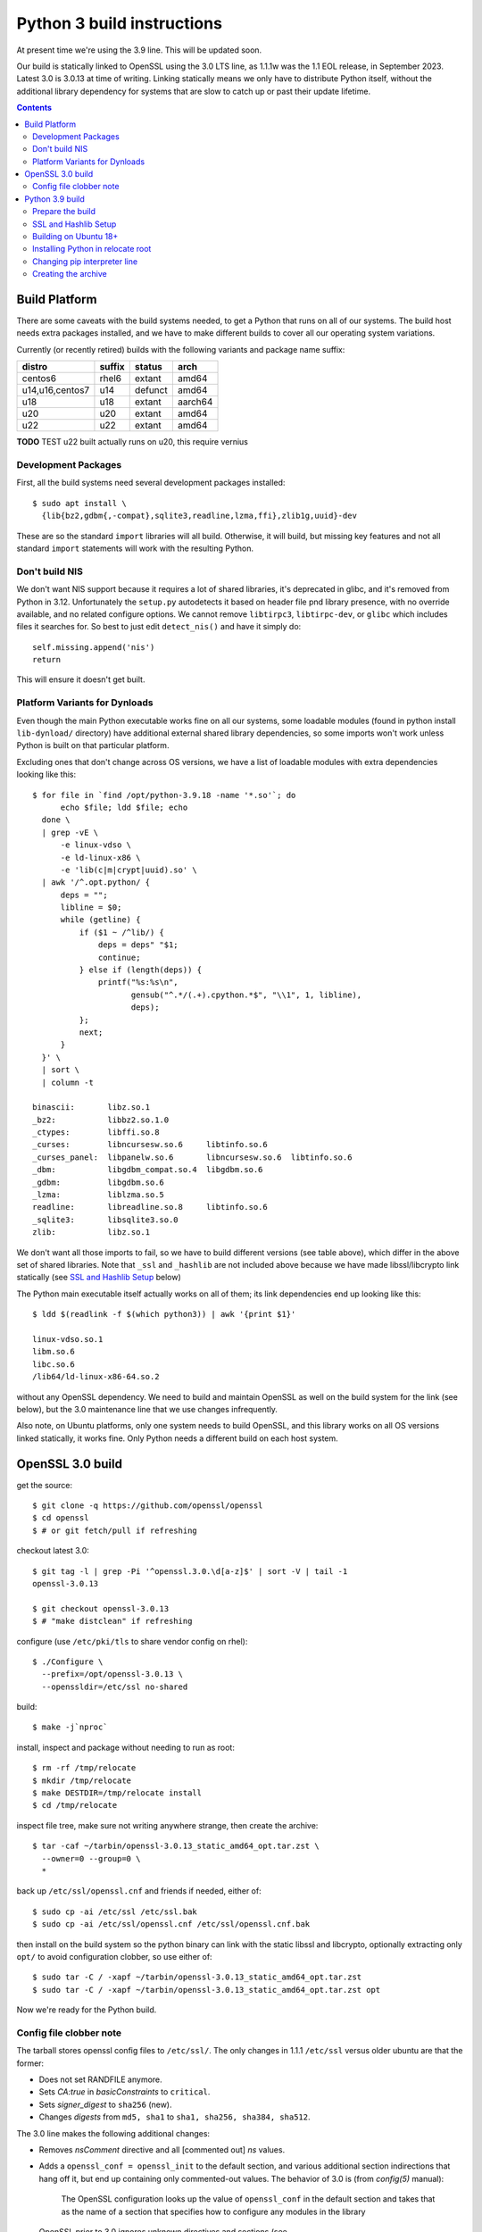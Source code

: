 Python 3 build instructions
==============================================================================

At present time we're using the 3.9 line.  This will be updated soon.

Our build is statically linked to OpenSSL using the 3.0 LTS line, as
1.1.1w was the 1.1 EOL release, in September 2023.  Latest 3.0 is 3.0.13
at time of writing.  Linking statically means we only have to distribute
Python itself, without the additional library dependency for systems
that are slow to catch up or past their update lifetime.

.. contents::


Build Platform
~~~~~~~~~~~~~~~~~~~~~~~~~~~~~~~~~~~~~~~~~~~~~~~~~~~~~~~~~~~~~~~~~~~~~~~~~~~~~~

There are some caveats with the build systems needed, to get a Python
that runs on all of our systems.  The build host needs extra packages
installed, and we have to make different builds to cover all our
operating system variations.

Currently (or recently retired) builds with the following variants and
package name suffix:

==================  ======  ======= ========
distro              suffix  status  arch
==================  ======  ======= ========
centos6             rhel6   extant  amd64
u14,u16,centos7     u14     defunct amd64
u18                 u18     extant  aarch64
u20                 u20     extant  amd64
u22                 u22     extant  amd64
==================  ======  ======= ========

**TODO** TEST u22 built actually runs on u20, this require vernius


Development Packages
--------------------

First, all the build systems need several development packages
installed::

    $ sudo apt install \
      {lib{bz2,gdbm{,-compat},sqlite3,readline,lzma,ffi},zlib1g,uuid}-dev

These are so the standard ``import`` libraries will all build.
Otherwise, it will build, but missing key features and not all standard
``import`` statements will work with the resulting Python.


Don't build NIS
---------------

We don't want NIS support because it requires a lot of shared libraries,
it's deprecated in glibc, and it's removed from Python in 3.12.
Unfortunately the ``setup.py`` autodetects it based on header file pnd
library presence, with no override available, and no related configure
options.  We cannot remove ``libtirpc3``, ``libtirpc-dev``, or ``glibc``
which includes files it searches for.  So best to just edit
``detect_nis()`` and have it simply do::

    self.missing.append('nis')
    return

This will ensure it doesn't get built.


Platform Variants for Dynloads
------------------------------

Even though the main Python executable works fine on all our systems,
some loadable modules (found in python install ``lib-dynload/``
directory) have additional external shared library dependencies, so some
imports won't work unless Python is built on that particular platform.

Excluding ones that don't change across OS versions, we have a list of
loadable modules with extra dependencies looking like this::

    $ for file in `find /opt/python-3.9.18 -name '*.so'`; do
          echo $file; ldd $file; echo
      done \
      | grep -vE \
          -e linux-vdso \
          -e ld-linux-x86 \
          -e 'lib(c|m|crypt|uuid).so' \
      | awk '/^.opt.python/ {
          deps = "";
          libline = $0;
          while (getline) {
              if ($1 ~ /^lib/) {
                  deps = deps" "$1;
                  continue;
              } else if (length(deps)) {
                  printf("%s:%s\n",
                         gensub("^.*/(.+).cpython.*$", "\\1", 1, libline),
                         deps);
              };
              next;
          }
      }' \
      | sort \
      | column -t

    binascii:       libz.so.1
    _bz2:           libbz2.so.1.0
    _ctypes:        libffi.so.8
    _curses:        libncursesw.so.6     libtinfo.so.6
    _curses_panel:  libpanelw.so.6       libncursesw.so.6  libtinfo.so.6
    _dbm:           libgdbm_compat.so.4  libgdbm.so.6
    _gdbm:          libgdbm.so.6
    _lzma:          liblzma.so.5
    readline:       libreadline.so.8     libtinfo.so.6
    _sqlite3:       libsqlite3.so.0
    zlib:           libz.so.1

We don't want all those imports to fail, so we have to build different
versions (see table above), which differ in the above set of shared
libraries.  Note that ``_ssl`` and ``_hashlib`` are not included above
because we have made libssl/libcrypto link statically (see `SSL and
Hashlib Setup`_ below)

The Python main executable itself actually works on all of them; its
link dependencies end up looking like this::

  $ ldd $(readlink -f $(which python3)) | awk '{print $1}'

  linux-vdso.so.1
  libm.so.6
  libc.so.6
  /lib64/ld-linux-x86-64.so.2

without any OpenSSL dependency.  We need to build and maintain OpenSSL
as well on the build system for the link (see below), but the 3.0
maintenance line that we use changes infrequently.

Also note, on Ubuntu platforms, only one system needs to build OpenSSL,
and this library works on all OS versions linked statically, it works
fine.  Only Python needs a different build on each host system.


OpenSSL 3.0 build
~~~~~~~~~~~~~~~~~~~~~~~~~~~~~~~~~~~~~~~~~~~~~~~~~~~~~~~~~~~~~~~~~~~~~~~~~~~~~~

get the source::

    $ git clone -q https://github.com/openssl/openssl
    $ cd openssl
    $ # or git fetch/pull if refreshing

checkout latest 3.0::

    $ git tag -l | grep -Pi '^openssl.3.0.\d[a-z]$' | sort -V | tail -1
    openssl-3.0.13

    $ git checkout openssl-3.0.13
    $ # "make distclean" if refreshing

configure (use ``/etc/pki/tls`` to share vendor config on rhel)::

    $ ./Configure \
      --prefix=/opt/openssl-3.0.13 \
      --openssldir=/etc/ssl no-shared

build::

    $ make -j`nproc`

install, inspect and package without needing to run as root::

    $ rm -rf /tmp/relocate
    $ mkdir /tmp/relocate
    $ make DESTDIR=/tmp/relocate install
    $ cd /tmp/relocate

inspect file tree, make sure not writing anywhere strange, then create
the archive::

    $ tar -caf ~/tarbin/openssl-3.0.13_static_amd64_opt.tar.zst \
      --owner=0 --group=0 \
      *

back up ``/etc/ssl/openssl.cnf`` and friends if needed, either of::

    $ sudo cp -ai /etc/ssl /etc/ssl.bak
    $ sudo cp -ai /etc/ssl/openssl.cnf /etc/ssl/openssl.cnf.bak

then install on the build system so the python binary can link with the
static libssl and libcrypto, optionally extracting only ``opt/`` to
avoid configuration clobber, so use either of::

    $ sudo tar -C / -xapf ~/tarbin/openssl-3.0.13_static_amd64_opt.tar.zst
    $ sudo tar -C / -xapf ~/tarbin/openssl-3.0.13_static_amd64_opt.tar.zst opt

Now we're ready for the Python build.


Config file clobber note
------------------------

The tarball stores openssl config files to ``/etc/ssl/``.  The only
changes in 1.1.1 ``/etc/ssl`` versus older ubuntu are that the former:

- Does not set RANDFILE anymore.
- Sets *CA:true* in *basicConstraints* to ``critical``.
- Sets *signer_digest* to ``sha256`` (new).
- Changes *digests* from ``md5, sha1`` to ``sha1, sha256, sha384,
  sha512``.

The 3.0 line makes the following additional changes:

- Removes *nsComment* directive and all [commented out] *ns* values.
- Adds a ``openssl_conf = openssl_init`` to the default section, and
  various additional section indirections that hang off it, but end up
  containing only commented-out values.  The behavior of 3.0 is (from
  *config(5)* manual):

    The OpenSSL configuration looks up the value of ``openssl_conf`` in
    the default section and takes that as the name of a section that
    specifies how to configure any modules in the library

  OpenSSL prior to 3.0 ignores unknown directives and sections (see
  https://github.com/openssl/openssl/pull/13310), so this should be
  backwards compatible with 1.1.1.

- Adds ``config_diagnostics = 1``, which does in fact exit on config
  errors.  So future updates could potentially be problematic, but the
  3.0 config file will work fine on both 1.1.1 and 3.0 versions.

If the build system's ``openssl.cnf`` is customized (or the distro's
version shall remain untouched), only ``opt`` dir should be extracted
from the tarball, but the stock config seems to work fine.

The library itself need only be installed on the build system.


Python 3.9 build
~~~~~~~~~~~~~~~~~~~~~~~~~~~~~~~~~~~~~~~~~~~~~~~~~~~~~~~~~~~~~~~~~~~~~~~~~~~~~~

The Python build is straightforward on Ubuntu.


Prepare the build
-----------------

once the build system is selected, get the source::

    $ git clone -q https://github.com/python/cpython
    $ cd cpython
    $ # or "git fetch --all" if refreshing

checkout latest 3.8::

    $ git tag -l | grep -P '^v3.9.\d+$' | sort -V | tail -1
    v3.9.18

    $ git checkout v3.9.18
    $ # "make distclean" if refreshing

configure and build (replace version numbers)::

    $ sh configure \
        --prefix=/opt/python-3.9.18 \
        --enable-optimizations \
        --disable-shared \
        --disable-ipv6 \
        --with-openssl=/opt/openssl-3.0.13 \
        --with-ensurepip=install


SSL and Hashlib Setup
---------------------

While Python linked to our own ``openssl-1.1.1w`` seemed to correctly
link statically just using the above ``configure`` flags, the
openssl-3.0 line seems to do a shared link.  It seems that
``--with-openssl`` is actually only intended to specify the place to
look for dynamic linkage at runtime, so if shared objects aren't
provided there, it will link against the system versions and not our
custom build openssl.  It remains unclear why this method worked with
openssl-1.1.1 but not openssl-3.0

We have to force the issue by placing the following file after
``configure`` as ``Modules/Setup.local``::

  SSL = /opt/openssl-3.0.13

  _ssl _ssl.c \
          -I$(SSL)/include/openssl \
          -L$(SSL)/lib64 -l:libssl.a -l:libcrypto.a -l:libz.a

  _hashlib _hashopenssl.c \
          -I$(SSL)/include/openssl -L$(SSL)/lib64 -l:libcrypto.a

This forces link with the ``ar`` archive rather than the ``so`` shared
object.  These imports are normally "dynload" and would be shown in the
output from script shown in `Platform Variants for Dynloads`_.
Specifying the override in ``Setup.local`` makes them statically link
into the main Python executable.


Building on Ubuntu 18+
----------------------

The build on these platforms works without any trouble::

    $ make -j`nproc`


Installing Python in relocate root
----------------------------------

Installation is the same on all platforms: install, inspect and package
without needing to run as root::

    $ rm -rf /tmp/relocate
    $ mkdir /tmp/relocate
    $ make DESTDIR=/tmp/relocate install
    $ cd /tmp/relocate

Make sure to inspect the file tree, to verify it's not writing
anywhere/anything strange, since we will unarchive this from the root
filesystem directory as the root user.


Changing pip interpreter line
-----------------------------

We want pip to be more specific about its interpreter::

    $ for file in `find opt/*/bin/ -type f -executable`
      do echo "${file##*/}: $(file -b $file)"
      done | grep python.script

    pip3: a /opt/python-3.9.18/bin/python script, ASCII text executable
    pip3.9: a /opt/python-3.9.18/bin/python script, ASCII text executable

for some reason it just refers to ``bin/python`` which actually does not
exist.  Only ``python3`` and ``python3.9`` are present.  These happen to
match the specificity of interpreter expressed in the executable name so
we will use that and replace it in the interpreter line::

    $ for file in `find opt/*/bin/ -type f -executable`; do
          if file $file | grep -q python.script; then
              exe=${file##*/}
              ver=$(sed -r 's,^[^[:digit:]]+,,' <<< "$exe")
              sed -i "1 s,python\$,python$ver," $file
          fi
      done


Creating the archive
--------------------

Make the package, ensuring the user is stored user is root since we will
write it in /opt/ as a system package::

    $ tar -caf ~/tarbin/python-3.9.18_staticssl-3.0.13_amd64_opt_u$(
          lsb_release -r | awk '{print $2}' | awk -F . '{print $1}'
      ).tar.zst \
      --owner=0 --group=0 \
      *

Finally, extract it to the system location where it will reside (ie, in
``/opt``, which is the path embedded in the archive)::

    $ sudo tar -C / -xapf ~/tarbin/python-3.9.18_staticssl-3.0.13_amd64_opt_u$(
          lsb_release -r | awk '{print $2}' | awk -F . '{print $1}'
      ).tar.zst

.. todo: we can get rid of the first awk filter by using '-sr', but only
   once u18 is retired, as it only works on u20+

.
